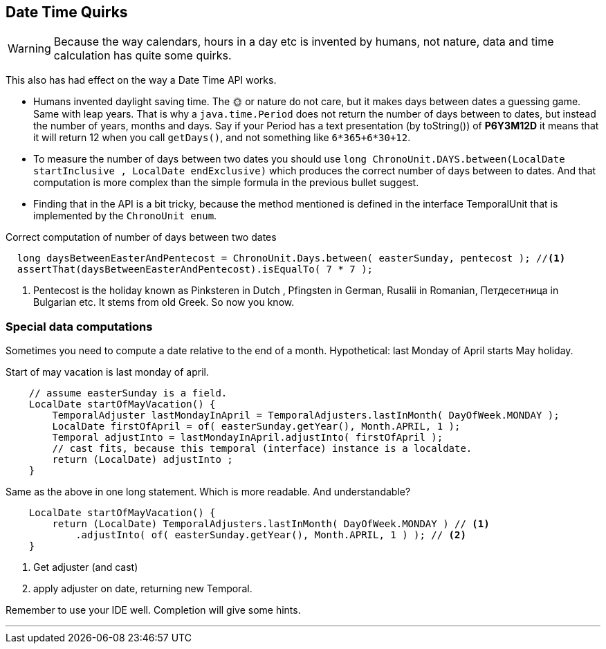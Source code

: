 == Date Time Quirks

[WARNING]
====
Because the way calendars, hours in a day etc is invented by humans, not nature,
data and time calculation has quite some quirks.
====

This also has had effect on the way a Date Time API works.

* Humans invented daylight saving time. The 🌞 or nature do not care, but it makes
 days between dates a guessing game. Same with leap years. That is why a `java.time.Period` does
 not return the number of days between to dates, but instead the number of years, months and days.
 Say if your Period has a text presentation (by toString()) of *P6Y3M12D* it means that it will return 12 when you call `getDays()`,
 and not something like `6*365+6*30+12`.
* To measure the number of days between two dates you should use `long ChronoUnit.DAYS.between(LocalDate startInclusive , LocalDate endExclusive)`
  which produces the correct number of days between to dates. And that computation is more complex than the simple formula in the previous bullet suggest.
* Finding that in the API is a bit tricky, because the method mentioned is defined in the interface TemporalUnit that is implemented
  by the `ChronoUnit enum`.

.Correct computation of number of days between two dates
[source,java]
----
  long daysBetweenEasterAndPentecost = ChronoUnit.Days.between( easterSunday, pentecost ); //<1>
  assertThat(daysBetweenEasterAndPentecost).isEqualTo( 7 * 7 );
----

<1> Pentecost is the holiday known as Pinksteren in Dutch , Pfingsten in German, Rusalii in Romanian, Петдесетница in Bulgarian etc.
 It stems from old Greek. So now you know.

=== Special data computations

Sometimes you need to compute a date relative to the end of a month. Hypothetical: last Monday of April
starts May holiday.

.Start of may vacation is last monday of april.
[source,java]
----
    // assume easterSunday is a field.
    LocalDate startOfMayVacation() {
        TemporalAdjuster lastMondayInApril = TemporalAdjusters.lastInMonth( DayOfWeek.MONDAY );
        LocalDate firstOfApril = of( easterSunday.getYear(), Month.APRIL, 1 );
        Temporal adjustInto = lastMondayInApril.adjustInto( firstOfApril );
        // cast fits, because this temporal (interface) instance is a localdate.
        return (LocalDate) adjustInto ;
    }
----

.Same as the above in one long statement. Which is more readable. And understandable?
[source,java]
----
    LocalDate startOfMayVacation() {
        return (LocalDate) TemporalAdjusters.lastInMonth( DayOfWeek.MONDAY ) // <1>
            .adjustInto( of( easterSunday.getYear(), Month.APRIL, 1 ) ); // <2>
    }
----

<1> Get adjuster (and cast)
<2> apply adjuster on date, returning new Temporal.

Remember to use your IDE well. Completion will give some hints.

'''
